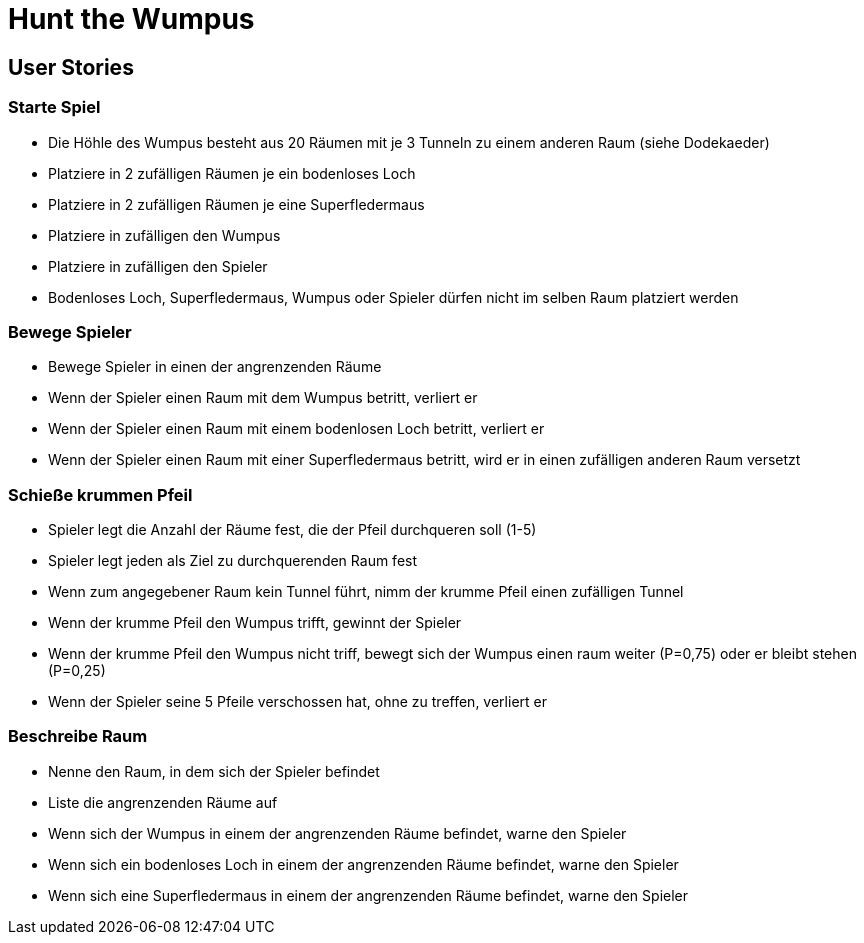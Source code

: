 = Hunt the Wumpus

== User Stories

=== Starte Spiel

* Die Höhle des Wumpus besteht aus 20 Räumen mit je 3 Tunneln zu einem anderen Raum (siehe Dodekaeder)
* Platziere in 2 zufälligen Räumen je ein bodenloses Loch
* Platziere in 2 zufälligen Räumen je eine Superfledermaus
* Platziere in zufälligen den Wumpus
* Platziere in zufälligen den Spieler
* Bodenloses Loch, Superfledermaus, Wumpus oder Spieler dürfen nicht im selben Raum platziert werden

=== Bewege Spieler

* Bewege Spieler in einen der angrenzenden Räume
* Wenn der Spieler einen Raum mit dem Wumpus betritt, verliert er
* Wenn der Spieler einen Raum mit einem bodenlosen Loch betritt, verliert er
* Wenn der Spieler einen Raum mit einer Superfledermaus betritt, wird er in einen zufälligen anderen Raum versetzt

=== Schieße krummen Pfeil

* Spieler legt die Anzahl der Räume fest, die der Pfeil durchqueren soll (1-5)
* Spieler legt jeden als Ziel zu durchquerenden Raum fest
* Wenn zum angegebener Raum kein Tunnel führt, nimm der krumme Pfeil einen zufälligen Tunnel
* Wenn der krumme Pfeil den Wumpus trifft, gewinnt der Spieler
* Wenn der krumme Pfeil den Wumpus nicht triff, bewegt sich der Wumpus einen raum weiter (P=0,75) oder er bleibt stehen (P=0,25)
* Wenn der Spieler seine 5 Pfeile verschossen hat, ohne zu treffen, verliert er

=== Beschreibe Raum

* Nenne den Raum, in dem sich der Spieler befindet
* Liste die angrenzenden Räume auf
* Wenn sich der Wumpus in einem der angrenzenden Räume befindet, warne den Spieler
* Wenn sich ein bodenloses Loch in einem der angrenzenden Räume befindet, warne den Spieler
* Wenn sich eine Superfledermaus in einem der angrenzenden Räume befindet, warne den Spieler
